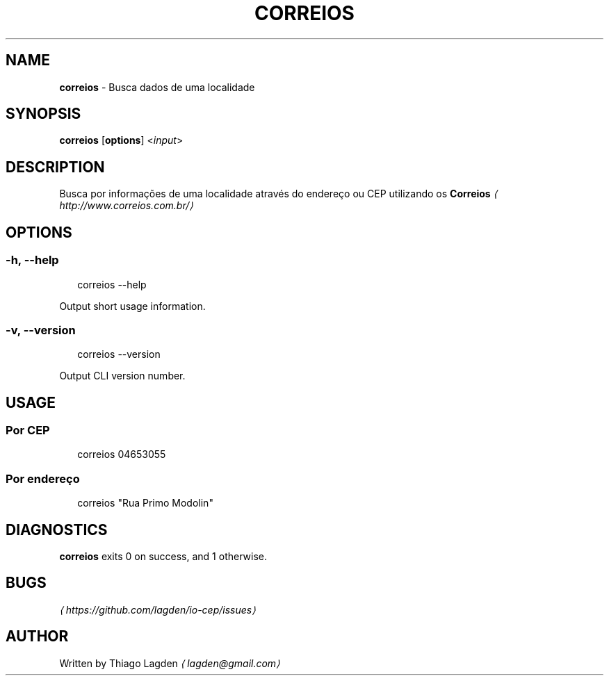 .TH "CORREIOS" "1" "January 2017" "2.0.0" "correios manual"
.SH "NAME"
\fBcorreios\fR - Busca dados de uma localidade
.SH "SYNOPSIS"
.P
\fBcorreios\fR \[lB]\fBoptions\fR\[rB] <\fIinput\fR>
.SH "DESCRIPTION"
.P
Busca por informações de uma localidade através do endereço ou CEP utilizando os \fBCorreios\fR \fI\(lahttp://www.correios.com.br/\(ra\fR
.SH "OPTIONS"
.SS "\fB-h\fR, \fB--help\fR"
.P
.RS 2
.nf
correios --help
.fi
.RE
.P
Output short usage information.
.SS "\fB-v\fR, \fB--version\fR"
.P
.RS 2
.nf
correios --version
.fi
.RE
.P
Output CLI version number.
.SH "USAGE"
.SS "Por CEP"
.P
.RS 2
.nf
correios 04653055
.fi
.RE
.SS "Por endereço"
.P
.RS 2
.nf
correios "Rua Primo Modolin"
.fi
.RE
.SH "DIAGNOSTICS"
.P
\fBcorreios\fR exits 0 on success, and 1 otherwise.
.SH "BUGS"
.P
\fI\(lahttps://github.com/lagden/io-cep/issues\(ra\fR
.SH "AUTHOR"
.P
Written by Thiago Lagden \fI\(lalagden@gmail.com\(ra\fR
